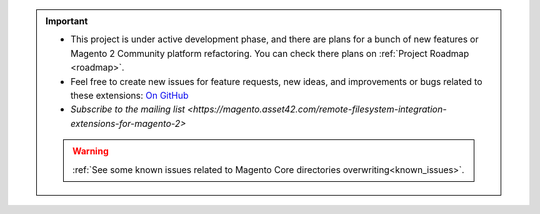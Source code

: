 
.. important::

    * This project is under active development phase, and there are plans for a bunch of new features or Magento 2 Community platform refactoring. You can check there plans on :ref:`Project Roadmap <roadmap>`.

    * Feel free to create new issues for feature requests, new ideas, and improvements or bugs related to these extensions: `On GitHub <https://github.com/georgebabarus/magento-filesystem-extension/issues>`_

    * `Subscribe to the mailing list <https://magento.asset42.com/remote-filesystem-integration-extensions-for-magento-2>`

    .. warning::

        :ref:`See some known issues related to Magento Core directories overwriting<known_issues>`.
